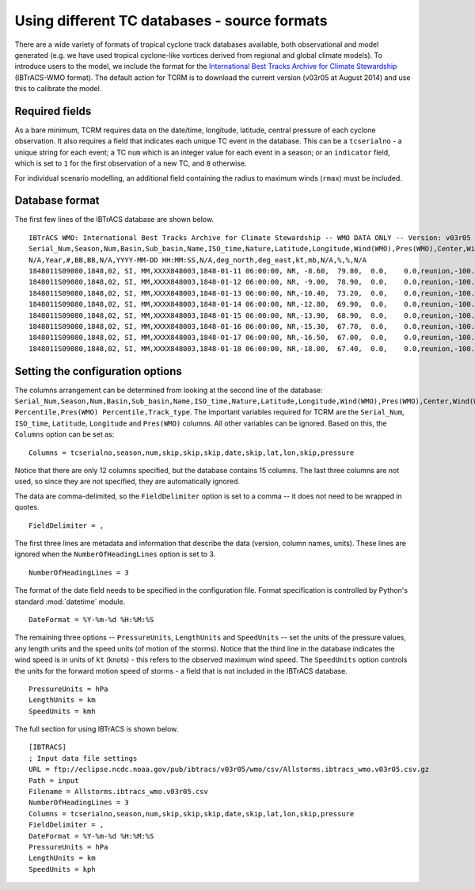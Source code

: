 
.. _sourceformats:

==============================================
Using different TC databases - source formats 
==============================================

There are a wide variety of formats of tropical cyclone track
databases available, both observational and model generated (e.g. we
have used tropical cyclone-like vortices derived from regional and
global climate models). To introduce users to the model, we include
the format for the `International Best Tracks Archive for Climate
Stewardship <http://www.ncdc.noaa.gov/oa/ibtracs/>`_ (IBTrACS-WMO
format). The default action for TCRM is to download the current
version (v03r05 at August 2014) and use this to calibrate the model.

.. _requiredfields:

Required fields
---------------
As a bare minimum, TCRM requires data on the date/time, longitude,
latitude, central pressure of each cyclone observation. It also
requires a field that indicates each unique TC event in the
database. This can be a ``tcserialno`` - a unique string for each
event; a TC ``num`` which is an integer value for each event in a
season; or an ``indicator`` field, which is set to ``1`` for the first
observation of a new TC, and ``0`` otherwise.

For individual scenario modelling, an additional field containing the
radius to maximum winds (``rmax``) must be included.

.. _databaseformat:

Database format
-------------------

The first few lines of the IBTrACS database are shown below. ::

    IBTrACS WMO: International Best Tracks Archive for Climate Stewardship -- WMO DATA ONLY -- Version: v03r05
    Serial_Num,Season,Num,Basin,Sub_basin,Name,ISO_time,Nature,Latitude,Longitude,Wind(WMO),Pres(WMO),Center,Wind(WMO) Percentile,Pres(WMO) Percentile,Track_type
    N/A,Year,#,BB,BB,N/A,YYYY-MM-DD HH:MM:SS,N/A,deg_north,deg_east,kt,mb,N/A,%,%,N/A
    1848011S09080,1848,02, SI, MM,XXXX848003,1848-01-11 06:00:00, NR, -8.60,  79.80,  0.0,    0.0,reunion,-100.000,-100.000,main
    1848011S09080,1848,02, SI, MM,XXXX848003,1848-01-12 06:00:00, NR, -9.00,  78.90,  0.0,    0.0,reunion,-100.000,-100.000,main
    1848011S09080,1848,02, SI, MM,XXXX848003,1848-01-13 06:00:00, NR,-10.40,  73.20,  0.0,    0.0,reunion,-100.000,-100.000,main
    1848011S09080,1848,02, SI, MM,XXXX848003,1848-01-14 06:00:00, NR,-12.80,  69.90,  0.0,    0.0,reunion,-100.000,-100.000,main
    1848011S09080,1848,02, SI, MM,XXXX848003,1848-01-15 06:00:00, NR,-13.90,  68.90,  0.0,    0.0,reunion,-100.000,-100.000,main
    1848011S09080,1848,02, SI, MM,XXXX848003,1848-01-16 06:00:00, NR,-15.30,  67.70,  0.0,    0.0,reunion,-100.000,-100.000,main
    1848011S09080,1848,02, SI, MM,XXXX848003,1848-01-17 06:00:00, NR,-16.50,  67.00,  0.0,    0.0,reunion,-100.000,-100.000,main
    1848011S09080,1848,02, SI, MM,XXXX848003,1848-01-18 06:00:00, NR,-18.00,  67.40,  0.0,    0.0,reunion,-100.000,-100.000,main

.. _configuringsource:

Setting the configuration options
---------------------------------

The columns arrangement can be determined from looking at the second
line of the database:
``Serial_Num,Season,Num,Basin,Sub_basin,Name,ISO_time,Nature,Latitude,Longitude,Wind(WMO),Pres(WMO),Center,Wind(WMO)
Percentile,Pres(WMO) Percentile,Track_type``. The important variables
required for TCRM are the ``Serial_Num``, ``ISO_time``, ``Latitude``,
``Longitude`` and ``Pres(WMO)`` columns. All other variables can be
ignored. Based on this, the ``Columns`` option can be set as::

    Columns = tcserialno,season,num,skip,skip,skip,date,skip,lat,lon,skip,pressure

Notice that there are only 12 columns specified, but the database
contains 15 columns. The last three columns are not used, so since
they are not specified, they are automatically ignored.

The data are comma-delimited, so the ``FieldDelimiter`` option is set
to a comma -- it does not need to be wrapped in quotes. ::
    
    FieldDelimiter = ,


The first three lines are metadata and information that describe the
data (version, column names, units). These lines are ignored when the
``NumberOfHeadingLines`` option is set to 3. ::

    NumberOfHeadingLines = 3

The format of the date field needs to be specified in the
configuration file. Format specification is controlled by Python's
standard :mod:`datetime` module. ::

    DateFormat = %Y-%m-%d %H:%M:%S


The remaining three options -- ``PressureUnits``, ``LengthUnits`` and
``SpeedUnits`` -- set the units of the pressure values, any length
units and the speed units (of motion of the storms). Notice that the
third line in the database indicates the wind speed is in units of
``kt`` (knots) - this refers to the observed maximum wind speed. The
``SpeedUnits`` option controls the units for the forward motion speed
of storms - a field that is not included in the IBTrACS database. ::

    PressureUnits = hPa
    LengthUnits = km
    SpeedUnits = kmh


The full section for using IBTrACS is shown below. ::

    [IBTRACS]
    ; Input data file settings
    URL = ftp://eclipse.ncdc.noaa.gov/pub/ibtracs/v03r05/wmo/csv/Allstorms.ibtracs_wmo.v03r05.csv.gz
    Path = input
    Filename = Allstorms.ibtracs_wmo.v03r05.csv
    NumberOfHeadingLines = 3
    Columns = tcserialno,season,num,skip,skip,skip,date,skip,lat,lon,skip,pressure
    FieldDelimiter = ,
    DateFormat = %Y-%m-%d %H:%M:%S
    PressureUnits = hPa
    LengthUnits = km
    SpeedUnits = kph
